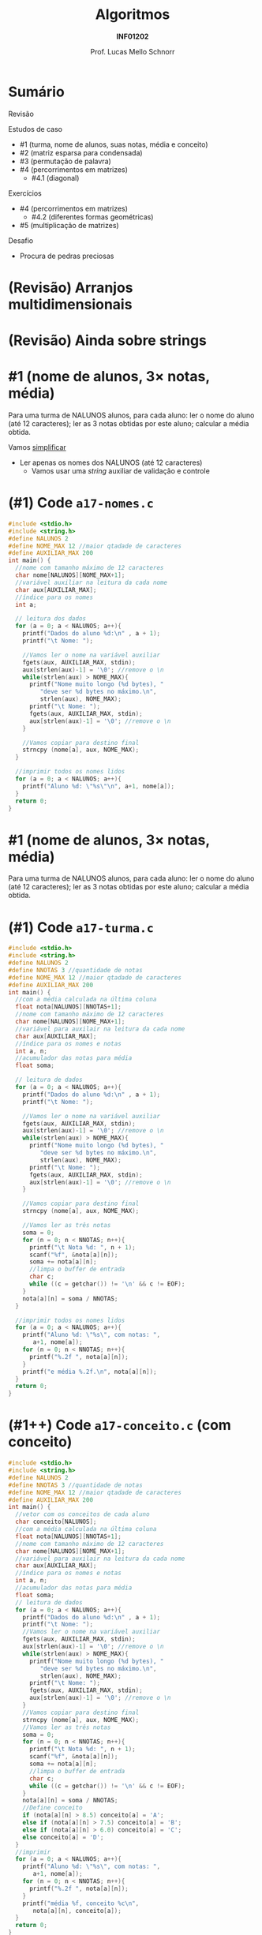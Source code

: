# -*- coding: utf-8 -*-
# -*- mode: org -*-
#+startup: beamer overview indent
#+LANGUAGE: pt-br
#+TAGS: noexport(n)
#+EXPORT_EXCLUDE_TAGS: noexport
#+EXPORT_SELECT_TAGS: export

#+Title: Algoritmos
#+Subtitle: *INF01202*
#+Author: Prof. Lucas Mello Schnorr
#+Date: \copyleft

#+LaTeX_CLASS: beamer
#+LaTeX_CLASS_OPTIONS: [xcolor=dvipsnames]
#+OPTIONS: title:nil H:1 num:t toc:nil \n:nil @:t ::t |:t ^:t -:t f:t *:t <:t
#+LATEX_HEADER: \input{org-babel.tex}

#+latex: \newcommand{\mytitle}{Estudos de Caso com Matrizes}
#+latex: \mytitleslide

* Configuração                                                     :noexport:

#+BEGIN_SRC emacs-lisp
(setq org-latex-listings 'minted
      org-latex-packages-alist '(("" "minted"))
      org-latex-pdf-process
      '("pdflatex -shell-escape -interaction nonstopmode -output-directory %o %f"
        "pdflatex -shell-escape -interaction nonstopmode -output-directory %o %f"))
(setq org-latex-minted-options
       '(("frame" "lines")
         ("fontsize" "\\scriptsize")))
#+END_SRC

#+RESULTS:
| frame    | lines       |
| fontsize | \scriptsize |
* Sumário

Revisão

Estudos de caso
- #1 (turma, nome de alunos, suas notas, média e conceito)
- #2 (matriz esparsa para condensada)
- #3 (permutação de palavra)
- #4 (percorrimentos em matrizes)
  - #4.1 (diagonal)

Exercícios
- #4 (percorrimentos em matrizes)
  - #4.2 (diferentes formas geométricas)
- #5 (multiplicação de matrizes)

Desafio
- Procura de pedras preciosas

* (Revisão) Arranjos multidimensionais

#+latex: \cortesia{../../../Algoritmos/Edison/Teoricas/aula14_slide_02.pdf}{Prof. Edison Pignaton de Freitas}

* (Revisão) Ainda sobre strings

#+latex: \cortesia{../../../Algoritmos/Edison/Teoricas/aula14_slide_03.pdf}{Prof. Edison Pignaton de Freitas}

* #1 (nome de alunos, 3\times notas, média)

Para uma turma de NALUNOS alunos, para cada aluno: ler o nome do aluno
(até 12 caracteres); ler as 3 notas obtidas por este aluno; calcular a
média obtida.

#+latex: \pause\vfill

Vamos _simplificar_
- Ler apenas os nomes dos NALUNOS (até 12 caracteres)
  - Vamos usar uma /string/ auxiliar de validação e controle

* (#1) Code ~a17-nomes.c~

#+latex: \vspace{-0.3cm}\begin{multicols}{2}
#+attr_latex: :options fontsize=\tiny
#+BEGIN_SRC C :tangle e/a17-nomes.c
#include <stdio.h>
#include <string.h>
#define NALUNOS 2
#define NOME_MAX 12 //maior qtadade de caracteres
#define AUXILIAR_MAX 200
int main() {
  //nome com tamanho máximo de 12 caracteres
  char nome[NALUNOS][NOME_MAX+1];
  //variável auxiliar na leitura da cada nome
  char aux[AUXILIAR_MAX];
  //índice para os nomes
  int a;

  // leitura dos dados
  for (a = 0; a < NALUNOS; a++){
    printf("Dados do aluno %d:\n" , a + 1);
    printf("\t Nome: ");

    //Vamos ler o nome na variável auxiliar
    fgets(aux, AUXILIAR_MAX, stdin);
    aux[strlen(aux)-1] = '\0'; //remove o \n
    while(strlen(aux) > NOME_MAX){
      printf("Nome muito longo (%d bytes), "
	     "deve ser %d bytes no máximo.\n",
	     strlen(aux), NOME_MAX);
      printf("\t Nome: ");
      fgets(aux, AUXILIAR_MAX, stdin);
      aux[strlen(aux)-1] = '\0'; //remove o \n
    }

    //Vamos copiar para destino final
    strncpy (nome[a], aux, NOME_MAX);
  }

  //imprimir todos os nomes lidos
  for (a = 0; a < NALUNOS; a++){
    printf("Aluno %d: \"%s\"\n", a+1, nome[a]);
  }
  return 0;
}
#+END_SRC
#+latex: \end{multicols}

* #1 (nome de alunos, 3\times notas, média)

Para uma turma de NALUNOS alunos, para cada aluno: ler o nome do aluno
(até 12 caracteres); ler as 3 notas obtidas por este aluno; calcular a
média obtida.

* (#1) Code ~a17-turma.c~

#+latex: \vspace{-0.3cm}\begin{multicols}{2}
#+attr_latex: :options fontsize=\tiny
#+BEGIN_SRC C :tangle e/a17-turma.c
#include <stdio.h>
#include <string.h>
#define NALUNOS 2
#define NNOTAS 3 //quantidade de notas
#define NOME_MAX 12 //maior qtadade de caracteres
#define AUXILIAR_MAX 200
int main() {
  //com a média calculada na última coluna
  float nota[NALUNOS][NNOTAS+1];
  //nome com tamanho máximo de 12 caracteres
  char nome[NALUNOS][NOME_MAX+1];
  //variável para auxilair na leitura da cada nome
  char aux[AUXILIAR_MAX];
  //índice para os nomes e notas
  int a, n;
  //acumulador das notas para média
  float soma;

  // leitura de dados
  for (a = 0; a < NALUNOS; a++){
    printf("Dados do aluno %d:\n" , a + 1);
    printf("\t Nome: ");

    //Vamos ler o nome na variável auxiliar
    fgets(aux, AUXILIAR_MAX, stdin);
    aux[strlen(aux)-1] = '\0'; //remove o \n
    while(strlen(aux) > NOME_MAX){
      printf("Nome muito longo (%d bytes), "
	     "deve ser %d bytes no máximo.\n",
	     strlen(aux), NOME_MAX);
      printf("\t Nome: ");
      fgets(aux, AUXILIAR_MAX, stdin);
      aux[strlen(aux)-1] = '\0'; //remove o \n
    }

    //Vamos copiar para destino final
    strncpy (nome[a], aux, NOME_MAX);

    //Vamos ler as três notas
    soma = 0;
    for (n = 0; n < NNOTAS; n++){
      printf("\t Nota %d: ", n + 1);
      scanf("%f", &nota[a][n]);
      soma += nota[a][n];
      //limpa o buffer de entrada
      char c;
      while ((c = getchar()) != '\n' && c != EOF);
    }
    nota[a][n] = soma / NNOTAS;
  }

  //imprimir todos os nomes lidos
  for (a = 0; a < NALUNOS; a++){
    printf("Aluno %d: \"%s\", com notas: ",
	   a+1, nome[a]);
    for (n = 0; n < NNOTAS; n++){
      printf("%.2f ", nota[a][n]);
    }
    printf("e média %.2f.\n", nota[a][n]);
  }
  return 0;
}
#+END_SRC
#+latex: \end{multicols}

* (#1++) Code ~a17-conceito.c~ (com *conceito*)

#+latex: \vspace{-0.3cm}\begin{multicols}{2}
#+attr_latex: :options fontsize=\tiny
#+BEGIN_SRC C :tangle e/a17-conceito.c
#include <stdio.h>
#include <string.h>
#define NALUNOS 2
#define NNOTAS 3 //quantidade de notas
#define NOME_MAX 12 //maior qtadade de caracteres
#define AUXILIAR_MAX 200
int main() {
  //vetor com os conceitos de cada aluno
  char conceito[NALUNOS];
  //com a média calculada na última coluna
  float nota[NALUNOS][NNOTAS+1];
  //nome com tamanho máximo de 12 caracteres
  char nome[NALUNOS][NOME_MAX+1];
  //variável para auxilair na leitura da cada nome
  char aux[AUXILIAR_MAX];
  //índice para os nomes e notas
  int a, n;
  //acumulador das notas para média
  float soma;
  // leitura de dados
  for (a = 0; a < NALUNOS; a++){
    printf("Dados do aluno %d:\n" , a + 1);
    printf("\t Nome: ");
    //Vamos ler o nome na variável auxiliar
    fgets(aux, AUXILIAR_MAX, stdin);
    aux[strlen(aux)-1] = '\0'; //remove o \n
    while(strlen(aux) > NOME_MAX){
      printf("Nome muito longo (%d bytes), "
	     "deve ser %d bytes no máximo.\n",
	     strlen(aux), NOME_MAX);
      printf("\t Nome: ");
      fgets(aux, AUXILIAR_MAX, stdin);
      aux[strlen(aux)-1] = '\0'; //remove o \n
    }
    //Vamos copiar para destino final
    strncpy (nome[a], aux, NOME_MAX);
    //Vamos ler as três notas
    soma = 0;
    for (n = 0; n < NNOTAS; n++){
      printf("\t Nota %d: ", n + 1);
      scanf("%f", &nota[a][n]);
      soma += nota[a][n];
      //limpa o buffer de entrada
      char c;
      while ((c = getchar()) != '\n' && c != EOF);
    }
    nota[a][n] = soma / NNOTAS;
    //Define conceito
    if (nota[a][n] > 8.5) conceito[a] = 'A';
    else if (nota[a][n] > 7.5) conceito[a] = 'B';
    else if (nota[a][n] > 6.0) conceito[a] = 'C';
    else conceito[a] = 'D';
  }
  //imprimir
  for (a = 0; a < NALUNOS; a++){
    printf("Aluno %d: \"%s\", com notas: ",
	   a+1, nome[a]);
    for (n = 0; n < NNOTAS; n++){
      printf("%.2f ", nota[a][n]);
    }
    printf("média %f, conceito %c\n",
	   nota[a][n], conceito[a]);
  }
  return 0;
}
#+END_SRC
#+latex: \end{multicols}

* #2 (matriz esparsa para condensada)

#+latex: \cortesia{../../../Algoritmos/Edison/Teoricas/aula14_slide_12.pdf}{Prof. Edison Pignaton de Freitas}

* (#2) Exemplo

#+BEGIN_EXPORT latex
\begin{bmatrix}
0 & 0 & -1 & 0 & 2 \\
-3 & 0 & 0 & 4 & 0 \\
0 & -5 & 0 & 0 & 0 \\
0 & 0 & 0 & 6 & 0 \\
0 & -7 & 0 & 6 & 8 \\
\end{bmatrix}\to
\begin{bmatrix}
-1 & 0 & 2 \\
 2 & 0 & 4 \\
-3 & 1 & 0 \\
 4 & 1 & 3 \\
-5 & 2 & 2 \\
 6 & 3 & 3 \\
-7 & 4 & 1 \\
 6 & 4 & 3 \\
 8 & 4 & 4 \\
\end{bmatrix}
#+END_EXPORT

* (#2) Code

#+latex: \vspace{-0.3cm}\begin{multicols}{2}
#+attr_latex: :options fontsize=\tiny
#+BEGIN_SRC C :tangle e/a17-esparsa.c
#include <stdio.h>
#define MAXL 5 // número de linhas
#define MAXC 5 // número de colunas
int main() {
  //a matriz esparsa
  int esparsa[MAXL][MAXC] = {0};
  //a matriz condensada com mais ou menos 1/3 dados
  int condensada[(MAXL*MAXC)/3+1][3] = {0};
  //índices da esparsa
  int l, c;
  //índice linha da condensada
  int lc;

  //leitura dos dados
  for (l = 0; l < MAXL; l++) {
    for (c = 0; c < MAXC; c++) {
      printf("Elemento [%d][%d]: ", l, c);
      scanf("%d", &esparsa[l][c]);
    }
  }

  //percorre esparsa
  lc = 0; //zero o índice da condensada
  for (l = 0; l < MAXL; l++) {
    for (c = 0; c < MAXC; c++) {
      if(esparsa[l][c]){
	  condensada[lc][0] = esparsa[l][c];
	  condensada[lc][1] = l;
	  condensada[lc][2] = c;
	  lc++;
      }
    }
  }

  //imprime
  printf("\n");
  printf("Esparsa\n");
  for (l = 0; l < MAXL; l++) {
    for (c = 0; c < MAXC; c++) {
      printf("%2d ", esparsa[l][c]);
    }
    printf("\n");
  }

  //imprime
  printf("Condensada\n");
  for (l = 0; l < (MAXL*MAXC)/3+1; l++) {
    for (c = 0; c < 3; c++) {
      printf("%2d ", condensada[l][c]);
    }
    printf("\n");
  }
  return 0;
}
#+END_SRC
#+latex: \end{multicols}

* (#2) Teste

#+BEGIN_EXPORT latex
\begin{tiny}
\begin{bmatrix}
0 & 0 & -1 & 0 & 2 \\
-3 & 0 & 0 & 4 & 0 \\
0 & -5 & 0 & 0 & 0 \\
0 & 0 & 0 & 6 & 0 \\
0 & -7 & 0 & 6 & 8 \\
\end{bmatrix}\to
\begin{bmatrix}
-1 & 0 & 2 \\
 2 & 0 & 4 \\
-3 & 1 & 0 \\
 4 & 1 & 3 \\
-5 & 2 & 2 \\
 6 & 3 & 3 \\
-7 & 4 & 1 \\
 6 & 4 & 3 \\
 8 & 4 & 4 \\
\end{bmatrix}
\end{tiny}
#+END_EXPORT

Vejamos

#+attr_latex: :options fontsize=\tiny
#+begin_src bash :results output :session :exports both :dir e
gcc a17-esparsa.c
echo "0 0 -1 0 2 -3 0 0 4 0 0 -5 0 0 0 0 0 0 6 0 0 -7 0 6 8" | ./a.out
#+END_SRC

#+RESULTS:
#+begin_example
Elemento [0][0]: Elemento [0][1]: Elemento [0][2]: Elemento [0][3]: Elemento [0][4]: Elemento [1][0]: Elemento [1][1]: Elemento [1][2]: Elemento [1][3]: Elemento [1][4]: Elemento [2][0]: Elemento [2][1]: Elemento [2][2]: Elemento [2][3]: Elemento [2][4]: Elemento [3][0]: Elemento [3][1]: Elemento [3][2]: Elemento [3][3]: Elemento [3][4]: Elemento [4][0]: Elemento [4][1]: Elemento [4][2]: Elemento [4][3]: Elemento [4][4]: 
Esparsa
 0  0 -1  0  2 
-3  0  0  4  0 
 0 -5  0  0  0 
 0  0  0  6  0 
 0 -7  0  6  8 
Condensada
-1  0  2 
 2  0  4 
-3  1  0 
 4  1  3 
-5  2  1 
 6  3  3 
-7  4  1 
 6  4  3 
 8  4  4 
#+end_example

* #3 (permutação de palavra)

#+latex: \cortesia{../../../Algoritmos/Edison/Teoricas/aula14_slide_16.pdf}{Prof. Edison Pignaton de Freitas}

* (#3) Code

#+latex: \vspace{-0.3cm}\begin{multicols}{2}
#+attr_latex: :options fontsize=\scriptsize
#+BEGIN_SRC C :tangle e/a17-permuta.c
// Gera permutação circular
#include <stdio.h>
#include <string.h>
#define SIZEPAL 16
int main() {
  //a palavra lida
  char palavra[SIZEPAL+1];
  //a palavra permutada
  char permuta[SIZEPAL+1];
  //para salvar tamanho
  int tamanho;
  //índice de percorrimento na string
  int i;

  //Vamos ler a palavra
  printf("Palavra: ");
  fgets(palavra, SIZEPAL, stdin);
  tamanho = strlen(palavra);
  //remove o \n
  palavra[tamanho-1] = '\0';

  //atualiza tamanho
  tamanho = strlen(palavra);

  printf("\n\nPalavra: [%s]\n",palavra);

  // do 1 até penúltimo caractere
  // recebem o da posição posterior
  for (i = 0; i < (tamanho-1); i++){
    permuta[i] = palavra[i+1];
  }
  // último caractere da permuta
  // recebe primeiro da palavra
  permuta[i] = palavra[0];
  // inserir terminador
  permuta[i+1] = '\0';

  printf("Permuta: [%s]\n",permuta);
  return 0;
}
#+END_SRC
#+latex: \end{multicols}

#+latex: \pause\vfill

O que acontece se ~#define SIZEPAL 3~?

* #4.1 (diagonal)

#+latex: \cortesia{../../../Algoritmos/Edison/Teoricas/aula14_slide_19.pdf}{Prof. Edison Pignaton de Freitas}

* (#4.1) Code

#+latex: \vspace{-0.3cm}\begin{multicols}{2}
#+attr_latex: :options fontsize=\scriptsize
#+BEGIN_SRC C :tangle e/a17-diagonal.c
#include <stdio.h>
#include <stdlib.h>
//Limites da nossa matriz
#define ORDEM 15
//Limites de valores aleatórios
#define MIN 1
#define MAX 99
int main(){
  //A matriz m e seus índices
  int m[ORDEM][ORDEM] = {0};
  int l, c;
  //acumulador da soma
  int soma;

  // Define a semente para aleatórios
  srand(0);

  // inicializar a matriz
  // com valores aleatórios
  for (l = 0; l < ORDEM; l++)
    for (c = 0; c < ORDEM; c++)
      m[l][c] = MIN+(rand()%(MAX-MIN+1));

  // somatório da diagonal principal
  soma = 0;
  for (l = 0; l < ORDEM; l++){
    soma += m[l][l];
  }

  // imprimir a matriz
  printf("Matriz\n");
  for (l = 0; l < ORDEM; l++){
    for (c = 0; c < ORDEM; c++)
      printf("%2d ", m[l][c]);
    printf("\n");
  }
  printf("Média da diagonal: %.2f\n",
	 (float)soma/ORDEM);
  return 0;
}
#+END_SRC
#+latex: \end{multicols}

* Exercício #1 (diferentes formas geométricas)

#+latex: \cortesia{../../../Algoritmos/Edison/Teoricas/aula14_slide_22.pdf}{Prof. Edison Pignaton de Freitas}

* Exercício #2 (multiplicação de matrizes)

Seja
- A uma matriz de dimensão r x s
- B uma matriz de dimensão s x t.

Faça um programa que calcula o produto de A x B, resultando em uma
matriz C de dimensão r x t.

#+latex: \vfill

Exemplo

#+BEGIN_EXPORT latex
\begin{scriptsize}
$$
\begin{bmatrix}
1 & 2 & 3 & 4 \\
5 & 6 & 7 & 8 \\
\end{bmatrix}
\times
\begin{bmatrix}
1 & 2 \\
3 & 4 \\
5 & 6 \\
7 & 8 \\
\end{bmatrix}
=
\begin{bmatrix}
1*1+2*3+3*5+4*7 & 1*2+2*4+3*6+4*8 \\
5*1+6*3+7*5+8*7 & 5*2+6*4+7*6+8*8
\end{bmatrix}
\end{small}
#+END_EXPORT

* Estudo de caso para multiplicação de matrizes

Uma pessoa preparou três receitas usando quatro ingredientes em
proporções variadas, conforme a tabela 1.  Os preços unitários dos
ingredientes constam da tabela 2.  Determine a matriz (tabela 3) que
registra o preço total de cada Receita.

#+latex: \vfill

Tabela #1

| Receita | A | B | C | D |
|---------+---+---+---+---|
|       1 | 3 | 6 | 1 | 3 |
|       2 | 4 | 4 | 2 | 2 |
|       3 | 0 | 1 | 1 | 6 |

Tabela #2

| Ingrediente | Valor |
|-------------+-------|
| A           |   0.2 |
| B           |   0.8 |
| C           |   1.2 |
| D           |   2.8 |

* Desafio

*Parte #1* (básica)

Um campo de pedras preciosas pode ser representado por uma
matriz. Faça um programa que distribua, em posições aleatórias, uma
quantidade específica de pedras preciosas. Em um segundo momento, para
todas as posições onde não existem pedras preciosas, defina a
quantidade de vizinhos (norte, sul, leste, oeste) com pedras
preciosas. A quantidade de pedras preciosas deve ser definida como uma
porcentagem da quantidade de posições possíveis da matriz.

#+latex: \vfill

*Parte #2* (avançado)

Transforme em um jogo com interação do usuário.
- As posições devem estar reveladas ou não
- A cada passo, o usuário escolhe uma coordenada
  - Programa revela aquela posição
    - Se for pedra preciosas, parabéns, você encontrou!
    - Se não for pedra preciosa, revela o espaço livre de pedras preciosas no entorno


